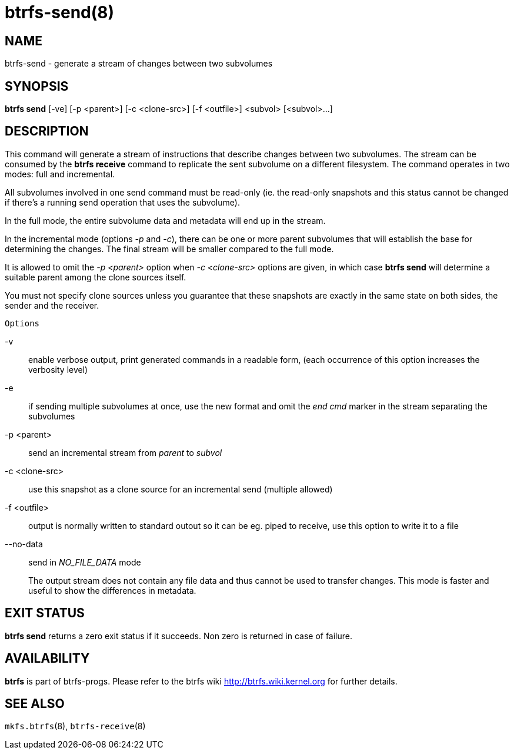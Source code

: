 btrfs-send(8)
=============

NAME
----
btrfs-send - generate a stream of changes between two subvolumes

SYNOPSIS
--------
*btrfs send* [-ve] [-p <parent>] [-c <clone-src>] [-f <outfile>] <subvol> [<subvol>...]

DESCRIPTION
-----------

This command will generate a stream of instructions that describe changes
between two subvolumes. The stream can be consumed by the *btrfs receive*
command to replicate the sent subvolume on a different filesystem.
The command operates in two modes: full and incremental.

All subvolumes involved in one send command must be read-only (ie. the
read-only snapshots and this status cannot be changed if there's a running send
operation that uses the subvolume).

In the full mode, the entire subvolume data and metadata will end up in the
stream.

In the incremental mode (options '-p' and '-c'), there can be one or more
parent subvolumes that will establish the base for determining the changes.
The final stream will be smaller compared to the full mode.

It is allowed to omit the '-p <parent>' option when '-c <clone-src>' options
are given, in which case *btrfs send* will determine a suitable parent among the
clone sources itself.

You must not specify clone sources unless you guarantee that these snapshots
are exactly in the same state on both sides, the sender and the receiver.

`Options`

-v::
enable verbose output, print generated commands in a readable form, (each
occurrence of this option increases the verbosity level)
-e::
if sending multiple subvolumes at once, use the new format and omit the
'end cmd' marker in the stream separating the subvolumes
-p <parent>::
send an incremental stream from 'parent' to 'subvol'
-c <clone-src>::
use this snapshot as a clone source for an incremental send (multiple allowed)
-f <outfile>::
output is normally written to standard outout so it can be eg. piped to
receive, use this option to write it to a file
--no-data::
send in 'NO_FILE_DATA' mode
+
The output stream does not contain any file
data and thus cannot be used to transfer changes. This mode is faster and
useful to show the differences in metadata.

EXIT STATUS
-----------
*btrfs send* returns a zero exit status if it succeeds. Non zero is
returned in case of failure.

AVAILABILITY
------------
*btrfs* is part of btrfs-progs.
Please refer to the btrfs wiki http://btrfs.wiki.kernel.org for
further details.

SEE ALSO
--------
`mkfs.btrfs`(8),
`btrfs-receive`(8)
